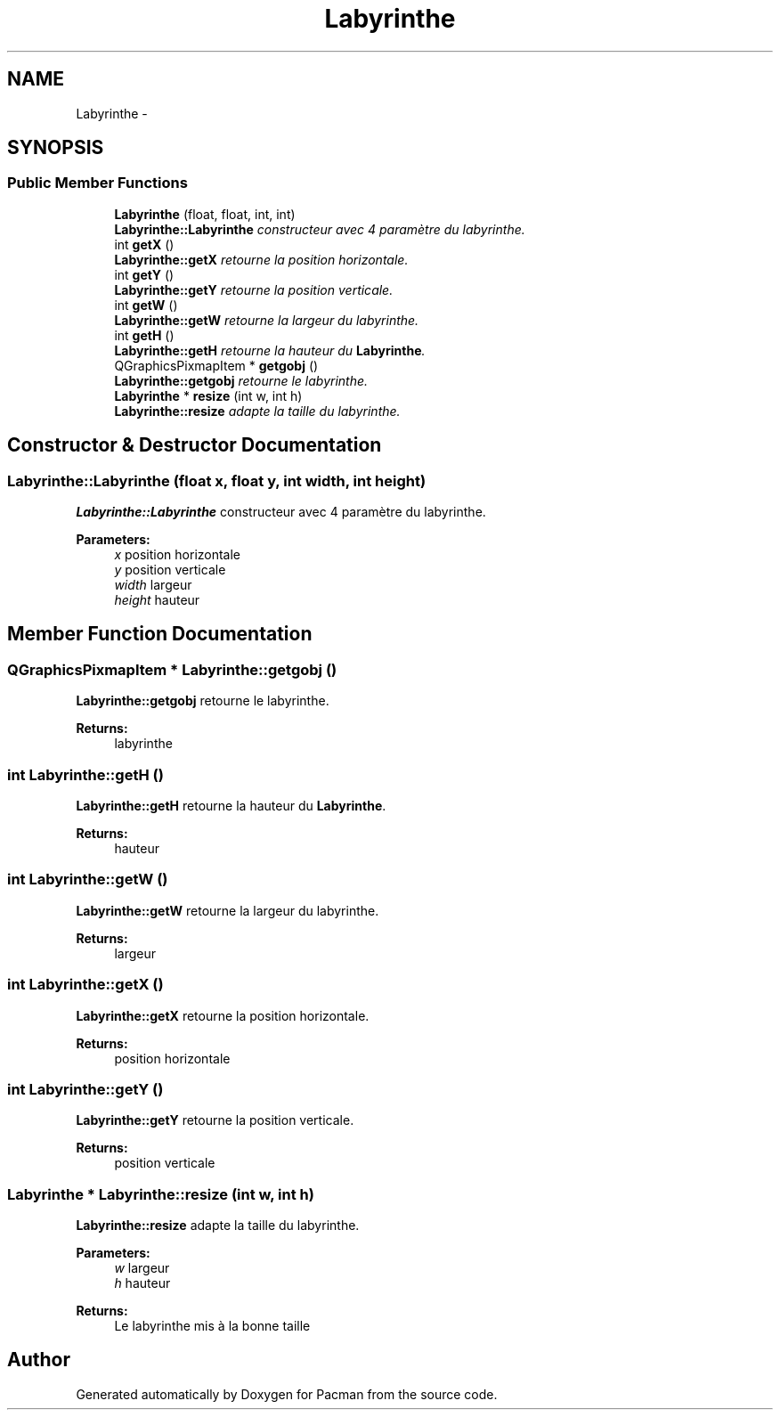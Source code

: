 .TH "Labyrinthe" 3 "Fri Dec 4 2015" "Version 1.0" "Pacman" \" -*- nroff -*-
.ad l
.nh
.SH NAME
Labyrinthe \- 
.SH SYNOPSIS
.br
.PP
.SS "Public Member Functions"

.in +1c
.ti -1c
.RI "\fBLabyrinthe\fP (float, float, int, int)"
.br
.RI "\fI\fBLabyrinthe::Labyrinthe\fP constructeur avec 4 paramètre du labyrinthe\&. \fP"
.ti -1c
.RI "int \fBgetX\fP ()"
.br
.RI "\fI\fBLabyrinthe::getX\fP retourne la position horizontale\&. \fP"
.ti -1c
.RI "int \fBgetY\fP ()"
.br
.RI "\fI\fBLabyrinthe::getY\fP retourne la position verticale\&. \fP"
.ti -1c
.RI "int \fBgetW\fP ()"
.br
.RI "\fI\fBLabyrinthe::getW\fP retourne la largeur du labyrinthe\&. \fP"
.ti -1c
.RI "int \fBgetH\fP ()"
.br
.RI "\fI\fBLabyrinthe::getH\fP retourne la hauteur du \fBLabyrinthe\fP\&. \fP"
.ti -1c
.RI "QGraphicsPixmapItem * \fBgetgobj\fP ()"
.br
.RI "\fI\fBLabyrinthe::getgobj\fP retourne le labyrinthe\&. \fP"
.ti -1c
.RI "\fBLabyrinthe\fP * \fBresize\fP (int w, int h)"
.br
.RI "\fI\fBLabyrinthe::resize\fP adapte la taille du labyrinthe\&. \fP"
.in -1c
.SH "Constructor & Destructor Documentation"
.PP 
.SS "Labyrinthe::Labyrinthe (float x, float y, int width, int height)"

.PP
\fBLabyrinthe::Labyrinthe\fP constructeur avec 4 paramètre du labyrinthe\&. 
.PP
\fBParameters:\fP
.RS 4
\fIx\fP position horizontale 
.br
\fIy\fP position verticale 
.br
\fIwidth\fP largeur 
.br
\fIheight\fP hauteur 
.RE
.PP

.SH "Member Function Documentation"
.PP 
.SS "QGraphicsPixmapItem * Labyrinthe::getgobj ()"

.PP
\fBLabyrinthe::getgobj\fP retourne le labyrinthe\&. 
.PP
\fBReturns:\fP
.RS 4
labyrinthe 
.RE
.PP

.SS "int Labyrinthe::getH ()"

.PP
\fBLabyrinthe::getH\fP retourne la hauteur du \fBLabyrinthe\fP\&. 
.PP
\fBReturns:\fP
.RS 4
hauteur 
.RE
.PP

.SS "int Labyrinthe::getW ()"

.PP
\fBLabyrinthe::getW\fP retourne la largeur du labyrinthe\&. 
.PP
\fBReturns:\fP
.RS 4
largeur 
.RE
.PP

.SS "int Labyrinthe::getX ()"

.PP
\fBLabyrinthe::getX\fP retourne la position horizontale\&. 
.PP
\fBReturns:\fP
.RS 4
position horizontale 
.RE
.PP

.SS "int Labyrinthe::getY ()"

.PP
\fBLabyrinthe::getY\fP retourne la position verticale\&. 
.PP
\fBReturns:\fP
.RS 4
position verticale 
.RE
.PP

.SS "\fBLabyrinthe\fP * Labyrinthe::resize (int w, int h)"

.PP
\fBLabyrinthe::resize\fP adapte la taille du labyrinthe\&. 
.PP
\fBParameters:\fP
.RS 4
\fIw\fP largeur 
.br
\fIh\fP hauteur 
.RE
.PP
\fBReturns:\fP
.RS 4
Le labyrinthe mis à la bonne taille 
.RE
.PP


.SH "Author"
.PP 
Generated automatically by Doxygen for Pacman from the source code\&.
